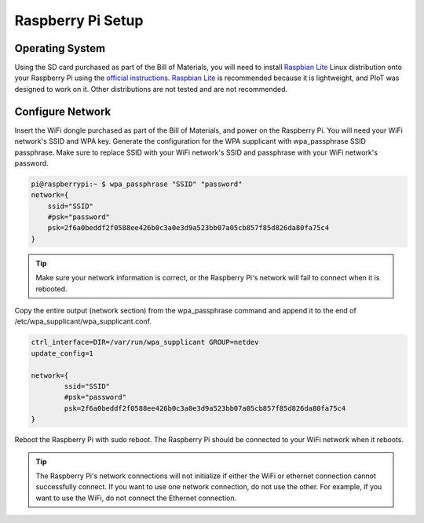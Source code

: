 Raspberry Pi Setup
==================

Operating System
----------------

Using the SD card purchased as part of the Bill of Materials, you will need
to install `Raspbian Lite`_ Linux distribution onto your Raspberry Pi using
the `official instructions`_. `Raspbian Lite`_ is recommended because it is
lightweight, and PIoT was designed to work on it. Other distributions are not
tested and are not recommended.

.. _official instructions: https://www.raspberrypi.org/documentation/installation/installing-images/
.. _Raspbian Lite: https://www.raspberrypi.org/downloads/raspbian/

Configure Network
-----------------

Insert the WiFi dongle purchased as part of the Bill of Materials, and power
on the Raspberry Pi. You will need your WiFi network's SSID and WPA key.
Generate the configuration for the WPA supplicant with wpa_passphrase SSID
passphrase. Make sure to replace SSID with your WiFi network's SSID and
passphrase with your WiFi network's password.

.. code-block:: bash

    pi@raspberrypi:~ $ wpa_passphrase "SSID" "password"
    network={
        ssid="SSID"
        #psk="password"
        psk=2f6a0beddf2f0588ee426b0c3a0e3d9a523bb07a05cb857f85d826da80fa75c4
    }

.. TIP::
    Make sure your network information is correct, or the Raspberry Pi's
    network will fail to connect when it is rebooted.

Copy the entire output (network section) from the wpa_passphrase command and
append it to the end of /etc/wpa_supplicant/wpa_supplicant.conf.

.. code-block:: bash

    ctrl_interface=DIR=/var/run/wpa_supplicant GROUP=netdev
    update_config=1

    network={
            ssid="SSID"
            #psk="password"
            psk=2f6a0beddf2f0588ee426b0c3a0e3d9a523bb07a05cb857f85d826da80fa75c4
    }

Reboot the Raspberry Pi with sudo reboot. The Raspberry Pi should be
connected to your WiFi network when it reboots.

.. TIP::
    The Raspberry Pi's network connections will not initialize if either the
    WiFi or ethernet connection cannot successfully connect. If you want to
    use one network connection, do not use the other. For example, if you want
    to use the WiFi, do not connect the Ethernet connection.
